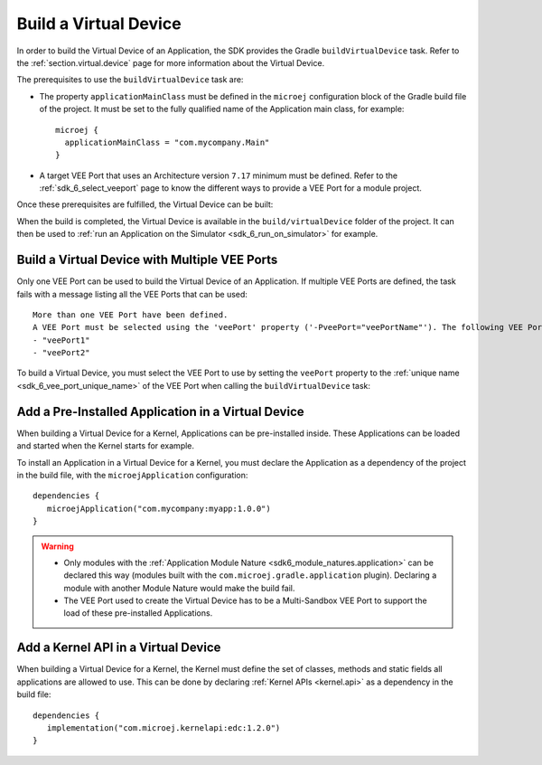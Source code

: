 .. _sdk_6_build_virtual_device:

Build a Virtual Device
======================

In order to build the Virtual Device of an Application, the SDK provides the Gradle ``buildVirtualDevice`` task.
Refer to the :ref:`section.virtual.device` page for more information about the Virtual Device.

The prerequisites to use the ``buildVirtualDevice`` task are:

- The property ``applicationMainClass`` must be defined in the ``microej`` configuration block of the Gradle build file of the project.
  It must be set to the fully qualified name of the Application main class, for example::

   microej {
     applicationMainClass = "com.mycompany.Main"
   }

- A target VEE Port that uses an Architecture version ``7.17`` minimum must be defined.
  Refer to the :ref:`sdk_6_select_veeport` page to know the different ways to provide a VEE Port for a module project.

Once these prerequisites are fulfilled, the Virtual Device can be built:

.. tabs::

   .. tab:: Android Studio / IntelliJ IDEA

      By double-clicking on the ``buildVirtualDevice`` task in the Gradle tasks view:

      .. image:: images/intellij-buildVirtualDevice-gradle-project.png
         :width: 30%
         :align: center
      
   .. tab:: Eclipse

      By double-clicking on the ``buildVirtualDevice`` task in the Gradle tasks view:

      .. image:: images/eclipse-buildVirtualDevice-gradle-project.png
         :width: 50%
         :align: center

   .. tab:: CLI

      From the command line interface::
      
          $ ./gradlew buildVirtualDevice

When the build is completed, the Virtual Device is available in the ``build/virtualDevice`` folder of the project.
It can then be used to :ref:`run an Application on the Simulator <sdk_6_run_on_simulator>` for example.

.. _sdk_6_buildVirtualDevice_with_multiple_vee_ports:

Build a Virtual Device with Multiple VEE Ports
----------------------------------------------

Only one VEE Port can be used to build the Virtual Device of an Application.
If multiple VEE Ports are defined, the task fails with a message listing all the VEE Ports that can be used::

   More than one VEE Port have been defined.
   A VEE Port must be selected using the 'veePort' property ('-PveePort="veePortName"'). The following VEE Ports are available:
   - "veePort1"
   - "veePort2"
 
To build a Virtual Device, you must select the VEE Port to use by setting the ``veePort`` property to the 
:ref:`unique name <sdk_6_vee_port_unique_name>` of the VEE Port when calling 
the ``buildVirtualDevice`` task:

.. tabs::
      
   .. tab:: Android Studio / IntelliJ IDEA

      To add the property in Android Studio or IntelliJ IDEA : 

      - Go to ``Run`` > ``Edit Configurations...``.
      - Click on the ``+`` button and select ``Gradle``.
      - Choose a name for the new configuration in the ``Name`` input field.
      - Add the task name with the ``veePort`` property in the ``Run`` dialog : ``buildVirtualDevice -PveePort="veePortName"``:
      
        .. figure:: images/intellij-buildVirtualDevice-run-configuration.png
           :alt: Android Studio and IntelliJ buildVirtualDevice Run Configuration Window
           :align: center
           :scale: 100%
      
           Android Studio and IntelliJ buildVirtualDevice Run Configuration Window
      
      - Click on ``OK``.
      - Run the task by double clicking on the newly created Run Configuration in the Gradle view:
      
        .. figure:: images/intellij-buildVirtualDevice-run-configuration-gradle-view.png
           :alt: Android Studio and IntelliJ buildVirtualDevice Run Configuration in Gradle view
           :align: center
           :scale: 100%
      
           Android Studio and IntelliJ buildVirtualDevice Run Configuration in Gradle view

   .. tab:: Eclipse

      To add the property in Eclipse: 
      
      - Go to ``Run`` > ``Run Configurations...``.
      - Create a new Gradle Configuration.
      - Choose a name for the new configuration in the ``Name`` input field.
      - In the ``Gradle Tasks``, add the ``buildVirtualDevice`` task:
      
        .. figure:: images/eclipse-buildVirtualDevice-gradle-tasks.png
           :alt: Eclipse buildVirtualDevice task Gradle Tasks tab
           :align: center
           :scale: 100%
           
           Eclipse buildVirtualDevice task Gradle Tasks tab
      
      - Go to the ``Project Settings`` tab.
      - Check ``Override project settings``.
      - Select ``Gradle Wrapper``.
      - Add the property as a Program Argument:
      
        .. figure:: images/eclipse-buildVirtualDevice-project-settings.png
           :alt: Eclipse buildVirtualDevice task Project Settings tab
           :align: center
           :scale: 100%
           
           Eclipse buildVirtualDevice task Project Settings tab
      
      - Click on ``Run``.

   .. tab:: CLI

      To add the property from the command line interface::

         ./gradlew buildVirtualDevice -PveePort="veePortName"

.. _sdk_6_buildVirtualDevice_add_application:

Add a Pre-Installed Application in a Virtual Device
---------------------------------------------------

When building a Virtual Device for a Kernel, Applications can be pre-installed inside.
These Applications can be loaded and started when the Kernel starts for example.

To install an Application in a Virtual Device for a Kernel, 
you must declare the Application as a dependency of the project in the build file, with the ``microejApplication`` configuration::

   dependencies {
      microejApplication("com.mycompany:myapp:1.0.0")
   }

.. warning::
   - Only modules with the :ref:`Application Module Nature <sdk6_module_natures.application>` can be declared this 
     way (modules built with the ``com.microej.gradle.application`` plugin).
     Declaring a module with another Module Nature would make the build fail.
   - The VEE Port used to create the Virtual Device has to be a Multi-Sandbox VEE Port to support the load of these 
     pre-installed Applications.


.. _sdk_6_buildVirtualDevice_add_kernel_api:

Add a Kernel API in a Virtual Device
------------------------------------

When building a Virtual Device for a Kernel, the Kernel must define the set of classes, methods and static fields all 
applications are allowed to use.
This can be done by declaring :ref:`Kernel APIs <kernel.api>` as a dependency in the build file::

   dependencies {
      implementation("com.microej.kernelapi:edc:1.2.0")
   }

..
   | Copyright 2008-2023, MicroEJ Corp. Content in this space is free 
   for read and redistribute. Except if otherwise stated, modification 
   is subject to MicroEJ Corp prior approval.
   | MicroEJ is a trademark of MicroEJ Corp. All other trademarks and 
   copyrights are the property of their respective owners.
